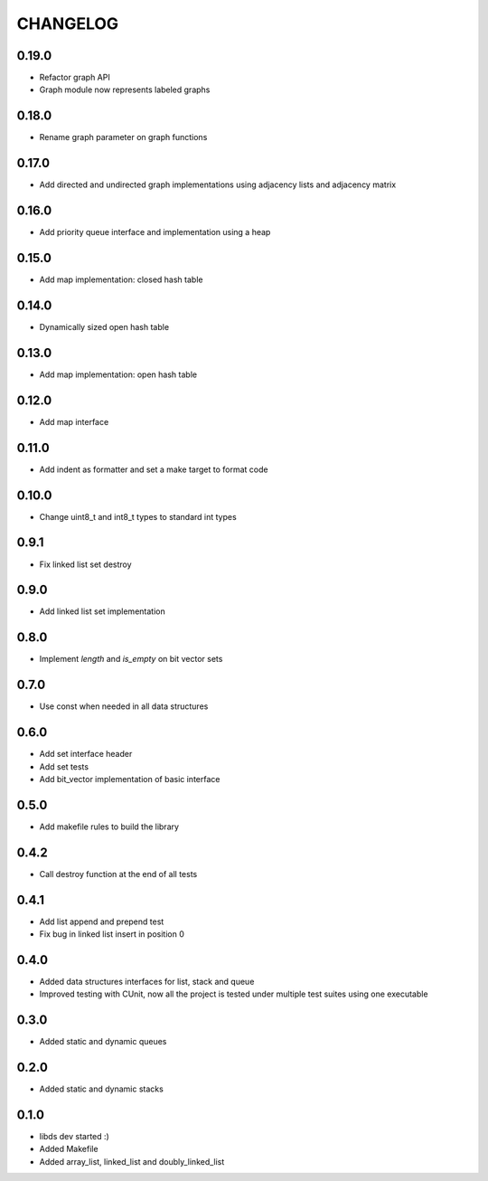 CHANGELOG
=========

0.19.0
------
- Refactor graph API
- Graph module now represents labeled graphs

0.18.0
------
- Rename graph parameter on graph functions

0.17.0
------
- Add directed and undirected graph implementations using adjacency
  lists and adjacency matrix

0.16.0
------
- Add priority queue interface and implementation using a heap

0.15.0
------
- Add map implementation: closed hash table

0.14.0
------
- Dynamically sized open hash table

0.13.0
------
- Add map implementation: open hash table

0.12.0
------
- Add map interface

0.11.0
------
- Add indent as formatter and set a make target to format code

0.10.0
------
- Change uint8_t and int8_t types to standard int types

0.9.1
-----
- Fix linked list set destroy

0.9.0
-----
- Add linked list set implementation

0.8.0
-----
- Implement `length` and `is_empty` on bit vector sets

0.7.0
-----
- Use const when needed in all data structures

0.6.0
-----
- Add set interface header
- Add set tests
- Add bit_vector implementation of basic interface

0.5.0
-----
- Add makefile rules to build the library

0.4.2
-----
- Call destroy function at the end of all tests

0.4.1
-----
- Add list append and prepend test
- Fix bug in linked list insert in position 0

0.4.0
-----
- Added data structures interfaces for list, stack and queue
- Improved testing with CUnit, now all the project is tested under
  multiple test suites using one executable

0.3.0
-----
- Added static and dynamic queues

0.2.0
-----
- Added static and dynamic stacks

0.1.0
-----
- libds dev started :)
- Added Makefile
- Added array_list, linked_list and doubly_linked_list
